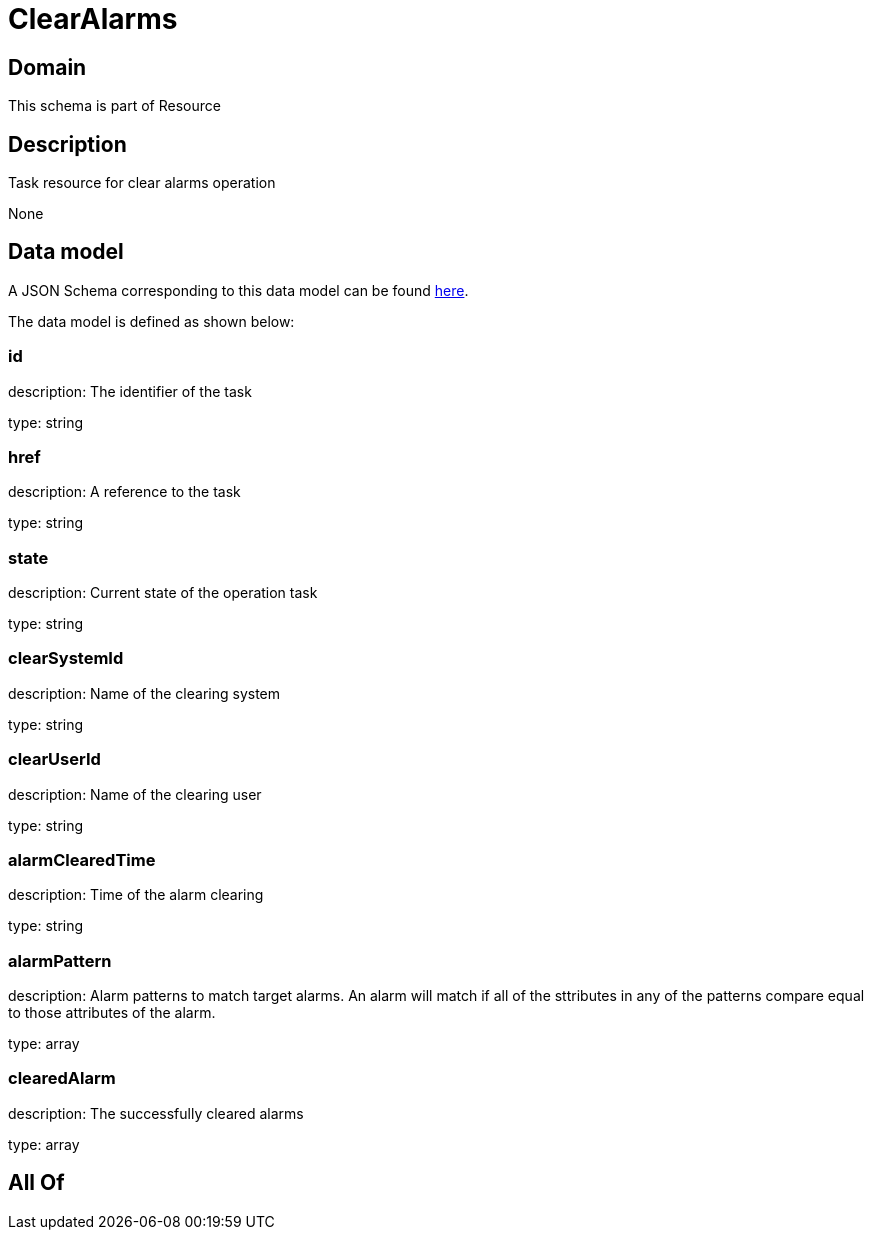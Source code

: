 = ClearAlarms

[#domain]
== Domain

This schema is part of Resource

[#description]
== Description

Task resource for clear alarms operation

None

[#data_model]
== Data model

A JSON Schema corresponding to this data model can be found https://tmforum.org[here].

The data model is defined as shown below:


=== id
description: The identifier of the task

type: string


=== href
description: A reference to the task

type: string


=== state
description: Current state of the operation task

type: string


=== clearSystemId
description: Name of the clearing system

type: string


=== clearUserId
description: Name of the clearing user

type: string


=== alarmClearedTime
description: Time of the alarm clearing

type: string


=== alarmPattern
description: Alarm patterns to match target alarms. An alarm will match if all of the sttributes in any of the patterns compare equal to those attributes of the alarm.

type: array


=== clearedAlarm
description: The successfully cleared alarms

type: array


[#all_of]
== All Of

